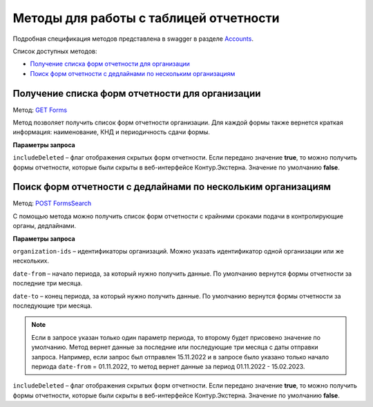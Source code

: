.. _Accounts: https://developer.kontur.ru/doc/extern/method?type=get&path=%2Fv1
.. _`GET Forms`: https://developer.kontur.ru/doc/extern/method?type=get&path=%2Fv1%2F%7BaccountId%7D%2Freports-tables%2F%7BorgId%7D%2Fforms
.. _`POST FormsSearch`: https://developer.kontur.ru/doc/extern/method?type=post&path=%2Fv1%2F%7BaccountId%7D%2Freports-tables%2Fsearch

Методы для работы с таблицей отчетности
=======================================

Подробная спецификация методов представлена в swagger в разделе Accounts_.

Список доступных методов:

* `Получение списка форм отчетности для организации`_
* `Поиск форм отчетности с дедлайнами по нескольким организациям`_

.. _rst-markup-forms:

Получение списка форм отчетности для организации
------------------------------------------------

Метод: `GET Forms`_

Метод позволяет получить список форм отчетности организации. Для каждой формы также вернется краткая информация: наименование, КНД и периодичность сдачи формы.

**Параметры запроса**

``includeDeleted`` – флаг отображения скрытых форм отчетности. Если передано значение **true**, то можно получить формы отчетности, которые были скрыты в веб-интерфейсе Контур.Экстерна. Значение по умолчанию **false**.

.. _rst-markup-formssearch:

Поиск форм отчетности с дедлайнами по нескольким организациям
--------------------------------------------------

Метод: `POST FormsSearch`_

С помощью метода можно получить список форм отчетности с крайними сроками подачи в контролирующие органы, дедлайнами.

**Параметры запроса**

``organization-ids`` – идентификаторы организаций. Можно указать идентификатор одной организации или же нескольких. 

``date-from`` – начало периода, за который нужно получить данные. По умолчанию вернутся формы отчетности за последние три месяца.

``date-to`` – конец периода, за который нужно получить данные. По умолчанию вернутся формы отчетности за последующие три месяца.

.. note:: Если в запросе указан только один параметр периода, то второму будет присовено значение по умолчанию. Метод вернет данные за последние или последующие три месяца с даты отправки запроса. Например, если запрос был отправлен 15.11.2022 и в запросе было указано только начало периода ``date-from`` = 01.11.2022, то метод вернет данные за период 01.11.2022 - 15.02.2023. 

``includeDeleted`` – флаг отображения скрытых форм отчетности. Если передано значение **true**, то можно получить формы отчетности, которые были скрыты в веб-интерфейсе Контур.Экстерна. Значение по умолчанию **false**.
